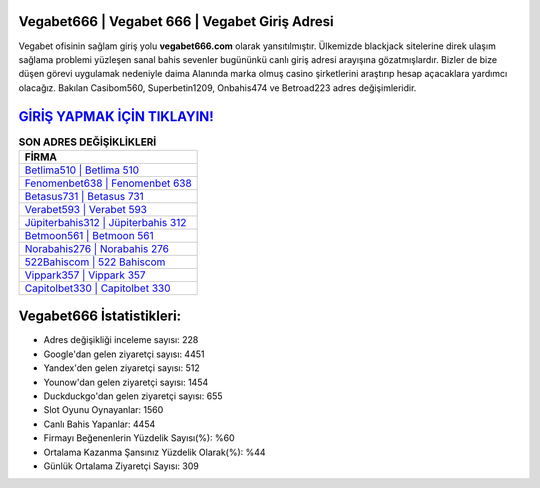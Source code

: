 ﻿Vegabet666 | Vegabet 666 | Vegabet Giriş Adresi
===================================

.. image:: images/vegabet-giris.jpg
   :width: 600
   
Vegabet ofisinin sağlam giriş yolu **vegabet666.com** olarak yansıtılmıştır. Ülkemizde blackjack sitelerine direk ulaşım sağlama problemi yüzleşen sanal bahis sevenler bugününkü canlı giriş adresi arayışına gözatmışlardır. Bizler de bize düşen görevi uygulamak nedeniyle daima Alanında marka olmuş  casino şirketlerini araştırıp hesap açacaklara yardımcı olacağız. Bakılan Casibom560, Superbetin1209, Onbahis474 ve Betroad223 adres değişimleridir.

`GİRİŞ YAPMAK İÇİN TIKLAYIN! <https://urlday.cc/git>`_
==============

.. list-table:: **SON ADRES DEĞİŞİKLİKLERİ**
   :widths: 100
   :header-rows: 1

   * - FİRMA
   * - `Betlima510 | Betlima 510 <betlima510-betlima-510-betlima-giris-adresi.html>`_
   * - `Fenomenbet638 | Fenomenbet 638 <fenomenbet638-fenomenbet-638-fenomenbet-giris-adresi.html>`_
   * - `Betasus731 | Betasus 731 <betasus731-betasus-731-betasus-giris-adresi.html>`_	 
   * - `Verabet593 | Verabet 593 <verabet593-verabet-593-verabet-giris-adresi.html>`_	 
   * - `Jüpiterbahis312 | Jüpiterbahis 312 <jupiterbahis312-jupiterbahis-312-jupiterbahis-giris-adresi.html>`_ 
   * - `Betmoon561 | Betmoon 561 <betmoon561-betmoon-561-betmoon-giris-adresi.html>`_
   * - `Norabahis276 | Norabahis 276 <norabahis276-norabahis-276-norabahis-giris-adresi.html>`_	 
   * - `522Bahiscom | 522 Bahiscom <522bahiscom-522-bahiscom-bahiscom-giris-adresi.html>`_
   * - `Vippark357 | Vippark 357 <vippark357-vippark-357-vippark-giris-adresi.html>`_
   * - `Capitolbet330 | Capitolbet 330 <capitolbet330-capitolbet-330-capitolbet-giris-adresi.html>`_
	 
Vegabet666 İstatistikleri:
===================================	 
* Adres değişikliği inceleme sayısı: 228
* Google'dan gelen ziyaretçi sayısı: 4451
* Yandex'den gelen ziyaretçi sayısı: 512
* Younow'dan gelen ziyaretçi sayısı: 1454
* Duckduckgo'dan gelen ziyaretçi sayısı: 655
* Slot Oyunu Oynayanlar: 1560
* Canlı Bahis Yapanlar: 4454
* Firmayı Beğenenlerin Yüzdelik Sayısı(%): %60
* Ortalama Kazanma Şansınız Yüzdelik Olarak(%): %44
* Günlük Ortalama Ziyaretçi Sayısı: 309

